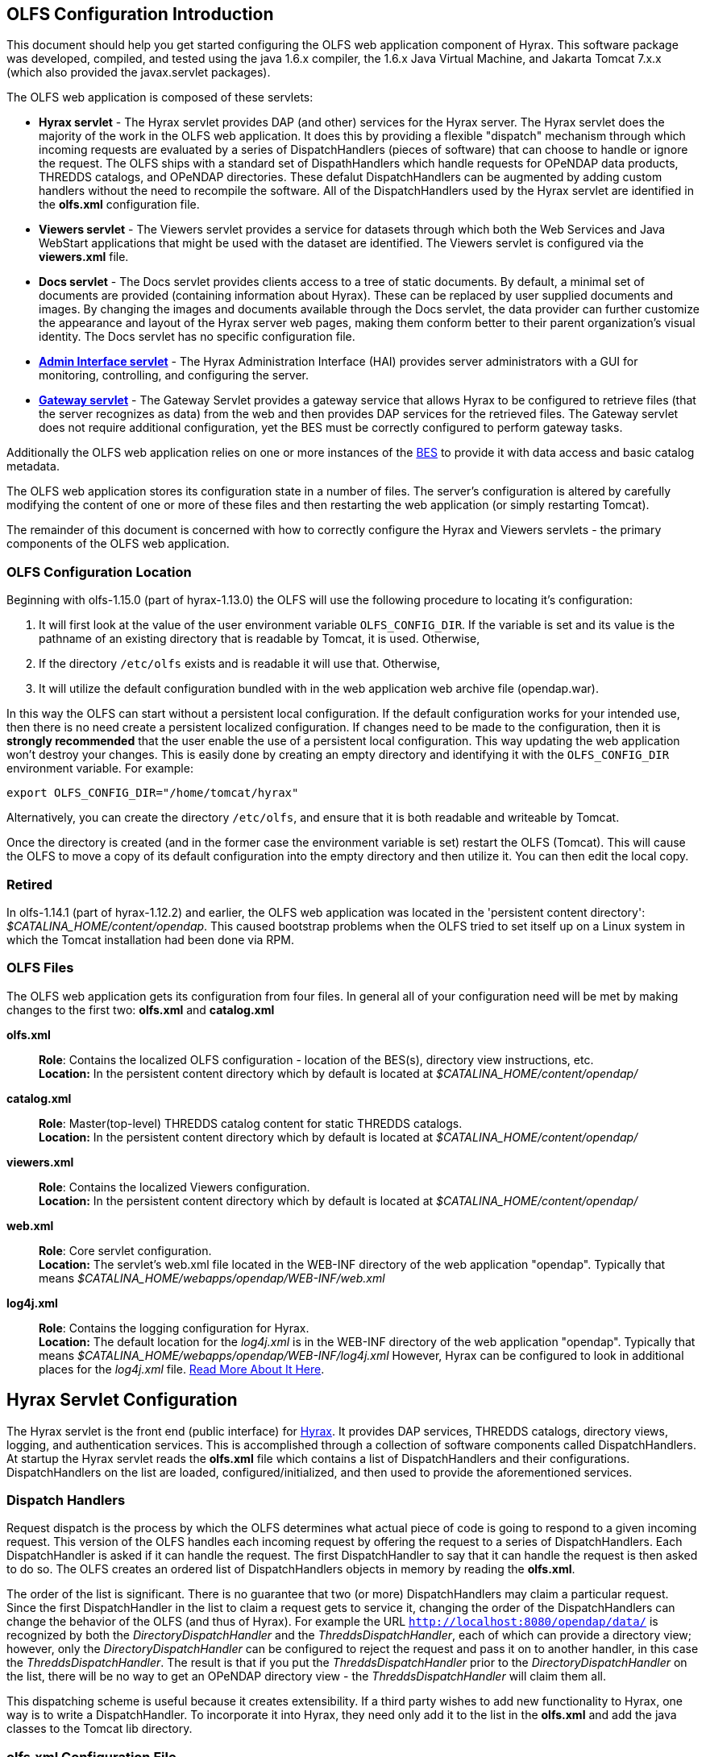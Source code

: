 //= Hyrax - OLFS Configuration - OPeNDAP Documentation
//:Leonard Porrello <lporrel@gmail.com>:
//{docdate}
//:numbered:
//:toc:

== OLFS Configuration Introduction

This document should help you get started configuring the OLFS web
application component of Hyrax. This software package was developed,
compiled, and tested using the java 1.6.x compiler, the 1.6.x Java
Virtual Machine, and Jakarta Tomcat 7.x.x (which also provided the
javax.servlet packages).

The OLFS web application is composed of these servlets:

* *Hyrax servlet* - The Hyrax servlet provides DAP (and other) services
for the Hyrax server. The Hyrax servlet does the majority of the work in
the OLFS web application. It does this by providing a flexible
"dispatch" mechanism through which incoming requests are evaluated by a
series of DispatchHandlers (pieces of software) that can choose to
handle or ignore the request. The OLFS ships with a standard set of
DispathHandlers which handle requests for OPeNDAP data products, THREDDS
catalogs, and OPeNDAP directories. These defalut DispatchHandlers can be
augmented by adding custom handlers without the need to recompile the
software. All of the DispatchHandlers used by the Hyrax servlet are
identified in the *olfs.xml* configuration file.
* *Viewers servlet* - The Viewers servlet provides a service for
datasets through which both the Web Services and Java WebStart applications that
might be used with the dataset are identified.
The Viewers servlet is configured via the *viewers.xml* file.
* *Docs servlet* - The Docs servlet provides clients access to a tree of
static documents. By default, a minimal set of documents are provided
(containing information about Hyrax). These can be replaced by user
supplied documents and images. By changing the images and documents
available through the Docs servlet, the data provider can further
customize the appearance and layout of the Hyrax server web pages, making them
conform better to their parent organization's visual identity. The Docs
servlet has no specific configuration file.
* link:./Hyrax_-\_Administrators_Interface.adoc[*Admin Interface
servlet*] - The Hyrax Administration Interface (HAI) provides server
administrators with a GUI for monitoring, controlling, and configuring
the server.
* link:../Hyrax/handlers/BES_-\_Modules_Gateway_Module.adoc[*Gateway servlet*] -
The Gateway Servlet provides a gateway service that allows Hyrax to be configured to
retrieve files (that the server recognizes as data) from the web and
then provides DAP services for the retrieved files. The
Gateway servlet does not require additional configuration, yet the
BES must be correctly configured to perform gateway tasks.

Additionally the OLFS web application relies on one or more instances of
the link:./Hyrax_BES_Configuration.adoc#bess-configuration[BES] to provide it with
data access and basic catalog metadata.

The OLFS web application stores its configuration state in a number of
files. The server's configuration is altered by carefully modifying the
content of one or more of these files and then restarting the web
application (or simply restarting Tomcat).

The remainder of this document is concerned with how to correctly
configure the Hyrax and Viewers servlets - the primary components of the
OLFS web application.

=== OLFS Configuration Location

Beginning with olfs-1.15.0 (part of hyrax-1.13.0) the OLFS will use the
following procedure to locating it's configuration:

. It will first look at the value of the user environment variable
`OLFS_CONFIG_DIR`. If the variable is set and its value is the pathname
of an existing directory that is readable by Tomcat, it is used.
Otherwise,
. If the directory `/etc/olfs` exists and is readable it will use
that. Otherwise,
. It will utilize the default configuration bundled with in the web
application web archive file (opendap.war).

In this way the OLFS can start without a persistent local configuration.
If the default configuration works for your intended use, then there is
no need create a persistent localized configuration. If changes need to
be made to the configuration, then it is *strongly recommended* that the
user enable the use of a persistent local configuration. This way
updating the web application won't destroy your changes. This is easily
done by creating an empty directory and identifying it with the
`OLFS_CONFIG_DIR` environment variable. For example:

----
export OLFS_CONFIG_DIR="/home/tomcat/hyrax"
----

Alternatively, you can create the directory `/etc/olfs`, and ensure that
it is both readable and writeable by Tomcat.

Once the directory is created (and in the former case the environment
variable is set) restart the OLFS (Tomcat). This will cause the OLFS to
move a copy of its default configuration into the empty directory and
then utilize it. You can then edit the local copy.

=== Retired

In olfs-1.14.1 (part of hyrax-1.12.2) and earlier, the OLFS web
application was located in the 'persistent content directory':
__$CATALINA_HOME/content/opendap__. This caused bootstrap problems when
the OLFS tried to set itself up on a Linux system in which the Tomcat
installation had been done via RPM.

=== OLFS Files

The OLFS web application gets its configuration from four files. In general
all of your configuration need will be met by making changes to the
first two: *olfs.xml* and *catalog.xml*

*olfs.xml* ::
  *Role*: Contains the localized OLFS configuration - location of the
  BES(s), directory view instructions, etc. +
  *Location:* In the persistent content directory which by default is
  located at _$CATALINA_HOME/content/opendap/_

*catalog.xml* ::
  *Role*: Master(top-level) THREDDS catalog content for static THREDDS
  catalogs. +
  *Location:* In the persistent content directory which by default is
  located at _$CATALINA_HOME/content/opendap/_

*viewers.xml* ::
  *Role*: Contains the localized Viewers configuration. +
  *Location:* In the persistent content directory which by default is
  located at _$CATALINA_HOME/content/opendap/_

*web.xml* ::
  *Role*: Core servlet configuration. +
  *Location:* The servlet's web.xml file located in the WEB-INF
  directory of the web application "opendap". Typically that means
  _$CATALINA_HOME/webapps/opendap/WEB-INF/web.xml_

*log4j.xml* ::
  *Role*: Contains the logging configuration for Hyrax. +
  *Location:* The default location for the _log4j.xml_ is in the
  WEB-INF directory of the web application "opendap". Typically that
  means _$CATALINA_HOME/webapps/opendap/WEB-INF/log4j.xml_ However,
  Hyrax can be configured to look in additional places for the
  _log4j.xml_ file. link:./Hyrax_Logging_Configuration.adoc[Read
  More About It Here].

== Hyrax Servlet Configuration

The Hyrax servlet is the front end (public interface) for
link:./Hyrax.adoc[Hyrax]. It provides DAP services, THREDDS
catalogs, directory views, logging, and authentication services. This is
accomplished through a collection of software components called
DispatchHandlers. At startup the Hyrax servlet reads the *olfs.xml* file
which contains a list of DispatchHandlers and their configurations.
DispatchHandlers on the list are loaded, configured/initialized, and
then used to provide the aforementioned services.

=== Dispatch Handlers

Request dispatch is the process by which the OLFS determines
what actual piece of code is going to respond to a given incoming
request. This version of the OLFS handles each incoming request by
offering the request to a series of DispatchHandlers. Each
DispatchHandler is asked if it can handle the request. The first
DispatchHandler to say that it can handle the request is then asked to
do so. The OLFS creates an ordered list of DispatchHandlers objects in
memory by reading the **olfs.xml**.

The order of the list is significant. There is no guarantee that two (or
more) DispatchHandlers may claim a particular request. Since the first
DispatchHandler in the list to claim a request gets to service it,
changing the order of the DispatchHandlers can change the behavior of
the OLFS (and thus of Hyrax). For example the URL
`http://localhost:8080/opendap/data/` is recognized by both the 
_DirectoryDispatchHandler_ and the _ThreddsDispatchHandler_, each of which 
can provide a directory view; however, only the _DirectoryDispatchHandler_ 
can be configured to reject the request and pass it on to another
handler, in this case the _ThreddsDispatchHandler_. The
result is that if you put the _ThreddsDispatchHandler_ prior to the
_DirectoryDispatchHandler_ on the list, there will be no way to
//*Not sure if this should be simly "OPeNDAP" or "an OPeNDAP"*
get an OPeNDAP directory view - the _ThreddsDispatchHandler_ will claim
them all.

This dispatching scheme is useful because it creates
extensibility. If a third party wishes to add new functionality to Hyrax,
one way is to write a DispatchHandler. To incorporate it into Hyrax, they
need only add it to the list in the *olfs.xml* and add the java
classes to the Tomcat lib directory.

=== *olfs.xml* Configuration File

The *olfs.xml* file contains the core configuration of the Hyrax
servlet:

. It configures the BESManager with at least one BES to be used by the OLFS
web application.
. It identifies all of the DispatchHandlers to be used by the Hyrax
servlet.
. It controls both view and access behaviours of the Hyrax servlet.

=== OLFSConfig Element

The <__OLFSConfig__> element is the document root. It contains two
elements that suppy the configuration for the OLFS: <__BesManager__> and
<__DispatchHandlers__ >.

=== *<BESManager>* Element (required)

The BESManager element provides configuration for the BESManager class.
The BESManager is used 
//in various parts of the OLFS web application
whenever the software needs to access BES's services. This
configuration is key to the function of Hyrax, for in it 
is defined each BES that is connected to a Hyrax installation. The following examples
will show a single BES example. For more information on configuring Hyrax to use multiple BES's
link:./Hyrax_Configuring_The_OLFS_To_Work_With_Multiple_BES%27s.adoc[look here].

Each BES is identified using a seperate <__BES__> child element inside
of the <__BESManager__> element.

==== *<BES>* Element (required)

The <__BES__> element provides the OLFS with connection and control
information for a BES. There are 4 child elements in a <__BES__>
element: <__prefix__>, <__host__>, <__port__>, and <__ClientPool__>.

==== *<prefix>* Element (required)

This child element of the <__BES__> element contains the URL prefix that
the OLFS will associate with this BES. This provides a mapping between
this BES to the URI space serviced by the OLFS. The prefix, then, is 
a token that is placed between the
_host:port/context/_ part of the Hyrax URL and the catalog root.
The catalog root is used to designate a particular BES instance in the
event that multiple BES's are available to a single OLFS.

For a single BES (the default configuration) the tag *must* be designated 
by "/". This prefix provides a mapping for each BES connected to the OLFS
and the URI space serviced by the OLFS.

. There *must* be at least one BES element in the BESManager 
handler configuration whose prefix has a value of "/" (see _example 1_).
There may be more than one <_BES_>, but only that one is required.
. For a single BES (the one with "/" as its prefix) no additional
effort is required; however, when using multiple BES's it is neccesary
that each BES has a mount point exposed as a directory (aka collection)
in the URI space where it's going to appear. See
link:./Hyrax_Configuring_The_OLFS_To_Work_With_Multiple_BES%27s.adoc[Configuring
With Multiple BES's] for more information.
. The prefix string *must* always begin with the slash ("/")
character. (See __example 2__.)

_Example 1:_

----
 <prefix>/</prefix>
----

_Example 2:_

----
 <prefix>/data/nc</prefix>
----

==== *<host>* Element (required)

This child element of the <__BES__> element contains the host name or IP
address of the BES.

_Example:_

----
<host>test.opendap.org</host >
----

==== *<port>* Element (required)

This child element of the <__BES__> element contains port number on
which the BES is listening.

_Example:_
----
<port>10022</port >
----

==== *<timeOut>* Element (optional)

This child element of the <__BES__> element contains the timeout time,
in seconds, for the OLFS to wait for this BES to respond. Defaults to 300
seconds.

_Example:_

----
<timeOut>600</timeOut >
----

==== *<maxResponseSize>* Element (optional)

This child element of the <__BES__> element contains in bytes
the maximum response size allowed for this BES. Requests that produce a
larger response will receive an error. A value of zero (_0_)
indicates that there is no imposed limit. The default value is 0.

_Example:_

---- 
<maxResponseSize>0</maxResponseSize>
----

==== *<ClientPool>* Element (optional)

This child element of the <__BES__> element configures the behavior of
the pool of client connections that the OLFS maintains with this
particular BES. These connections are pooled for efficiency and speed.
Currently, the only configuration item available is to control the
maximum number of concurrent BES client connections that the OLFS can
make. The default is 200, but the size should be optimized for your
locale by empirical testing. The size of the Client Pool is controlled
by the _maximum_ attribute. The default value of _maximum_ is 200.

_Example:_

---- 
<ClientPool maximum="17" />
----

If the <ClientPool> element is missing, the pool size defaults to 200.

==== *<adminPort>* element (optional)

This child element of the <__BES__> element contains the port on the BES
system that can be used by the Hyrax Admin Interface to control the BES.
THe BES must also be configured to open and utilize this admin port.

_Example:_

---- 
<adminPort>11002</adminPort>
----

==== Example BESManager Configuration Element

---- 
<BESManager>
    <BES>
        <prefix>/</prefix>
        <host>localhost</host>
        <port>10022</port>
        <timeOut>300</timeOut>
        <maxResponseSize>0</maxResponseSize>
        <ClientPool maximum="10" maxCmds="2000" />
        <adminPort>11002</adminPort>
    </BES>
</BESManager >
----

=== *<CatalogCache>* Element

The catalog cache element configures the OLFS memory cache of BES
catalog responses. This cache can greatly increase server performance
for small requests. It is configured by it's two child elements,
`maxEntries` and `updateIntervalSeconds`.

* The value of `maxEntries` determines the total number of catalog
responses to hold in memory. The default value for `maxEntries` is
10000.
* The value of `updateIntervalSeconds` determines how long the catalog
update thread will sleep between updates. This value affects the server's
responsiveness to changes in its holdings. If your server's contents
changes frequently, then the `updateIntervalSeconds` should be set to a
value that will allow the server to publish new additions/deletions in a
timely manner. The `updateIntervalSeconds` default value 10000 seconds
(2.7 hours).
* If for some reason you wish to disable the `CatalogCache`, simply
remove (or comment out) the `CatalogCache` element and its children
from the `olfs.xml` file.

=== *<DispatchHandlers>* Element

The <__DispatchHandlers__> element has two child elements:
<__HttpGetHandlers__> and <__HttpPostHandlers__>. The
<__HttpGetHandlers__> contains an ordered list of the DispatchHandler
classes used by the OLFS to handle incoming HTTP GET requests.

=== *<HttpGetHandlers>* Element

The <__HttpGetHandlers__> contains an ordered list of the
DispatchHandler classes used by the OLFS to handle incoming HTTP GET
requests. The list order is significant, and permutating the order will
(probably negatively) change the behavior of the OLFS. Each
DispatchHandler on the list will be asked to handle the request. The
first DispatchHandler on the list to claim the request will be asked to
build the response.

=== *<HttpPostHandlers>* Element

While programmatic support for POST request handlers as part of the
Hyrax servlet, there are currently no HttpPostHandlers implemented for
use with Hyrax. Maybe down the road...
//*I'm not so sure about the "Maybe down the road..." ACP *

=== *<Handler>* Elements

Both the <__HttpGetHandlers__> and <__HttpPostHandlers__> contain an
orderd list of <__Handler__> elements. Each <__Handler__> must have an
attribute called _className_ whose value is set to the fully qualified
Java class name for the DispatchHandler implementation to be used. For
example, `<Handler className="opendap.bes.VersionDispatchHandler" />` 
names the class __opendap.bes.VersionDispatchHandler__.

Each <__Handler__> element may contain a collection of child elements
that provide configuration information to the DispatchHandler
implementation. In this example,

----
  <Handler className="opendap.coreServlet.BotBlocker">
      <IpAddress&>44.55.66.77</IpAddress>
  </Handler>
----

the <__Handler__> element contains a child element (<__IpAddress__>) that
indicates to the _BotBlocker_ class to block requests from the IP
address 44.55.66.77.

=== HTTP GET Handlers

Hyrax uses the following DispatchHandlers to handle HTTP GET requests:

* *VersionDispatchHandler:* This handles the version document requests.
* *BotBlocker:* This optional handler may be used to block individual IP 
  addresses or groups of IP addresses from accessing your server.
* *NcmlDatasetDispatcher*
* *StaticCatalogDispatch:* Provides static THREDDS catalog services for Hyrax.
* *Gateway*
* *DapDispatcher:* Handles all DAP requests.
* *DirectoryDispatchHandler:* Handles the OPeNDAP directory view (contents.html) requests.
* *BESThreddsDispatchHandler:* Provides dynamic THREDDS catalogs of all BES holdings.
* *FileDispatchHandler:* Handles requests for file level access. (README files etc.)

=== VersionDispatchHandler (required)

Handles the version document requests. This DispatchHandler has no
configuration elements, so it will always be written like this:

----
<Handler className="opendap.bes.VersionDispatchHandler" />
----

[[BotBlocker]]
=== BotBlocker (optional)

This optional handler can be used to block access from specific IP
addresses and by a ranges of IP addresses using regular expressions. It
turns out that many of the web crawling robots do not respect the
robots.txt file when one is provided. Since many sites do not want their
data holdings exhaustively queried by automated software, we created a
simple robot blocking handler to protect system resources from
non-compliant robots.

==== *<IpAddress>* Element

The text value of this element should be the IP address of a system
which you would like to block from accessing your service. For example:

---- 
    <IpAddress>128.193.64.33</IPAddress>
----

Blocks the system located at 128.193.64.33 from accessing your server.
There can be zero or more <IpAddress> elements in the <BotBlocker>

==== *< IpMatch >* Element

The text value of this element should be the regular expression that
will be used to match the IP addresses clients attempting to access
Hyrax.

For example:

---- 
    <IpMatch>65\.55\.[012]?\d?\d\.[012]?\d?\d</IpMatch>
----

Matches all IP address beginning with 65.55 and thus block access for
clients whose IP addresses lie in that range. There can be zero or more
< IpMatch > elements in the Handler configuration for teh BotBlocker

==== Example Configuration Element

----
    <Handler className="opendap.coreServlet.BotBlocker">
 
        <IpAddress>127.0.0.1</IpAddress>
 
        <!-- This matches all IPv4 addresses, work yours out from here.... -->
        <!--<IpMatch>[012]?\d?\d\.[012]?\d?\d\.[012]?\d?\d\.[012]?\d?\d</IpMatch> -->
 
        <!-- Any IP starting with 65.55 (MSN bots the don't respect robots.txt  -->
        <IpMatch>65\.55\.[012]?\d?\d\.[012]?\d?\d</IpMatch>
 
    </Handler>
----

=== Ncml Dataset Dispatcher (required)

The Ncml Dataset Dispatcher is a specialized handler that filters NcML
content retrieved from the BES so that the path names in the NcML
documents returned to clients are consistent with the paths from the
external (to the server) perspective.

==== Example Configuration Element

----
            <Handler className="opendap.ncml.NcmlDatasetDispatcher" />
----

=== Static Thredds Catalog Dispatch Handler (required)

Serves static THREDDS catalogs (i.e. THREDDS catalog files stored on
disk). Provides both a presentation view (HTML) for humans using
browsers, and direct catalog access (XML).

==== *<prefix>* Element (required)

Defines the path component that comes after the servlet context and
before all catalog requests. For example, if the prefix is __thredds__,
then http://localhost:8080/opendap/thredds/ should give you the
top-level static catalog (the contents of the file
$CATALINA_HOME/content/opendap/catalog.xml)

==== *<useMemoryCache>* Element (optional)

If the text value of this element is the string 'true' this will cause
the servlet to ingest all of the static catalog files at startup and
hold their contents in memory. link:./THREDDS_using_XSLT.adoc[See
this page for more information about the memory caching operations]

==== *<ingestTransformFile>* Element (optional)

This is a specific development option that allows one top specify the
fully qualified path to an XSLT file that will be used to preprocess
each THREDDS catalog file read from disk. The default version of this
file (found in
$CATALINA_HOME/webapps/opndap/xsl/threddsCatalogIngest.xsl) processes
the _thredds:datasetScan_ elements in each THREDDS catalog so that they
contain specific content for Hyrax. *This is a developers option and in
general is not recommended for use in an operational server.*

==== Example Configuration Element

----
<Handler className="opendap.threddsHandler.StaticCatalogDispatch">
     <prefix>thredds</prefix>
     <useMemoryCache>true</useMemoryCache>
</Handler>
----

=== Gateway Dispatcher

Directs requests to the link:../Hyrax/handlers/Gateway_Service.adoc[Gateway
Service]

==== *<prefix>* Element (required)

Defines the path component that comes after the servlet context and
before all gateway requests. For example, if the prefix is __gateway__,
then http://localhost:8080/opendap/gateway/ will give you the gateway
access form page.

==== Example Configuration Element
---- 
<Handler className="opendap.gateway.DispatchHandler">
    <prefix>gateway</prefix>
</Handler>
----

=== DapDispatchHandler (required)

Handles DAP request for Hyrax. For example the DapDispatchHandler will
handle requests for all DAP2 and DAP4 products

==== *<AllowDirectDataSourceAccess>* Element (optional)

The <__AllowDirectDataSourceAccess__ /> element controls the users
ability to directly access data sources via the web interface. If this
element is present (and not commented out as in the example below) a
client can get an entire data source (such as an HDF file) by simply
requesting it through the HTTP URL interface. This is NOT a good
practice and is not recommended. By default Hyrax ships with this option
turned off and I recommend that you leave it that way unless you really
want users to be able to circumvent the OPeNDAP request interface and
have direct access to the data products stored on your server.

==== *<UseDAP2ResourceUrlResponse>* Element (optional)

By default, at least for now, the server will provide the (undefined)
DAP2 style response to requests for a dataset resource URL. Commenting
out the "UseDAP2ResourceUrlResponse" element will cause the server to
return the (well defined) DAP4 DSR response when a dataset resource URL
is requested.

==== Example Configuration Element

----
<Handler className="opendap.bes.dapResponders.DapDispatcher" >
    <!-- AllowDirectDataSourceAccess / -->
    <UseDAP2ResourceUrlResponse />
</Handler>
----

=== DirectoryDispatchHandler (required)

Handles the OPeNDAP directory view (contents.html) requests.

==== Example Configuration Element

----

 
<Handler className="opendap.bes.DirectoryDispatchHandler" />
----

=== BES Thredds Dispatch Handler (required)

Provides dynamic THREDDS catalogs of BES data holdings.

==== Example Configuration Element

----
<Handler className="opendap.bes.BESThreddsDispatchHandler" />
----

=== File Dispatch Handler (required)


Handles requests for file level access. (README files etc.). This
handler only responds to requests for files that are not considered
"data" by the BES. File requests for data files are handled by the
__opendap.bes.dapResponders.DapDispatcher__.

==== Example Configuration Element

In the following example, the FileDispatchHandler is configured to deny
direct access to data sources (note that the
<__AllowDirectDataSourceAccess__ /> element is commented out:

---- 
<Handler className="opendap.bes.FileDispatchHandler" />
----

=== HTTP POST Handlers

Hyrax does not currently support HTTP POST requests.

=== Example olfs.xml File

----
<?xml version="1.0" encoding="UTF-8"?>
<OLFSConfig>
 
    <BESManager>
        <BES>
            <prefix>/</prefix>
            <host>localhost</host>
            <port>10022</port>
 
            <timeOut>300</timeOut>
 
            <adminPort>11002</adminPort>
 
            <maxResponseSize>0</maxResponseSize>
            <ClientPool maximum="200" maxCmds="2000" />
        </BES>
    </BESManager>
    <DispatchHandlers>
        <HttpGetHandlers>
 
            <Handler className="opendap.bes.VersionDispatchHandler" />
 
            <Handler className="opendap.coreServlet.BotBlocker">
                <<IpMatch>65\.55\.[012]?\d?\d\.[012]?\d?\d</IpMatch>
            </Handler>
 
 
            <Handler className="opendap.ncml.NcmlDatasetDispatcher" />            
 
            <Handler className="opendap.threddsHandler.StaticCatalogDispatch">
                <prefix>thredds</prefix>
                <useMemoryCache>true</useMemoryCache>
            </Handler>
 
            <Handler className="opendap.gateway.DispatchHandler">
                <prefix>gateway</prefix>
            </Handler>
 
 
 
            <Handler className="opendap.bes.BesDapDispatcher" >
                <!-- AllowDirectDataSourceAccess / -->
                <UseDAP2ResourceUrlResponse />
            </Handler>
 
            <Handler className="opendap.bes.DirectoryDispatchHandler">
                <!--
                  If your particular authentication scheme (usually brokered by Apache httpd) utilizes
                  a particular logout or login location you can have Hyrax display links to those locations
                  as part of the generated web pages by uncommenting the "AuthenticationControls" element and
                  editing the logout and/or login locations to match your service instance.
                  -->
                <!-- AuthenticationControls>
                    <logout>loginPath?login_param=foo</logout>
                    <logout>logoutPath?logout_param=foo</logout>
                </AuthenticationControls -->
            </Handler>
 
 
            <Handler className="opendap.bes.BESThreddsDispatchHandler"/>
            <Handler className="opendap.bes.FileDispatchHandler" />
        </HttpGetHandlers>
 
 
        <!--
           If you need to accept a constraint expression (ce) that is larger than will fit in a URL query string then you
           can configure the server to accept the ce as the body of a POST request referencing the same resource.
           If the the Content-Encoding of the request is set to "application/x-www-form-urlencoded" then the server
           will ingest all of parameter names "ce" and "dap4:ce"  to build the DAP constraint expression. Otherwise
           the server will treat the entire POST body as a DAP ce.
 
           By default the maximum length of the POST body is limited to 2000000 characters, and may never be
           larger than 10000000 characters (if you need more then get in touch with support@opendap.org). You can adjust
           the limit in the configuration for the BesDapDispatcher.
 
           Configuration:
           Uncomment the HttpPostHandlers element below. Make sure that the body of the BesDapDispatcher Handler element is
           IDENTICAL to it's sister in the HttpGetHandlers element above.
 
           If you need to change the default value of the maximum POST body length do it by adding a
           "PostBodyMaxLength" element to the BesDapDispatcher Handler below:
 
           <PostBodyMaxLength>500</PostBodyMaxLength>
 
           The text content of which must be an integer between 0 and 10000000
        -->
        <!--
        <HttpPostHandlers>
            <Handler className="opendap.bes.dapResponders.BesDapDispatcher" >
                MAKE SURE THAT THE CONTENT OF THIS ELEMENT IS IDENTICAL TO IT'S SISTER IN THE  HttpGetHandlers ELEMENT!
                (Disregarding the presence of a PostBodyMaxLength element)
            </Handler>
        </HttpPostHandlers>
        -->
 
 
    </DispatchHandlers>
 
    <!--
      This enables or disables the generation of internal timing metrics for the OLFS
      If commented out the timing is disabled. If you want timing metrics to be output
      to the log then uncomment the Timer and set the enabled attribute's value to "true"
      WARNING: There is some performance cost to utilizing the Timer.
    -->
    <!-- Timer enabled="false" / -->
 
 
</OLFSConfig>
----
\\Why isn't this its own file?
== THREDDS Configuration *catalog.xml* File

The *catalog.xml* file contains the static THREDDS catalog configuration
for Hyrax. link:./Hyrax_THREDDS_Configuration.adoc[Read About It
Here].

=== Logging Configuration (**logback.xml** file)

The *logback.xml* file contains the logging configuration for Hyrax.
link:./Hyrax_Logging_Configuration.adoc[Read About It Here].

=== *web.xml* Configuration File

_We strongly recommend that you do *NOT* mess with the web.xml file. At
least for now. Future versions of Server and the OLFS may have "user
configurable" stuff in the web.xml file, but this version does not. *SO
JUST DON'T DO IT. OK?*_ Having said that, here are the details regarding
the web.xml file:

==== Servlet Definition

The OLFS running in the opendap context area needs an entry in the
*web.xml* file. Multiple instances of a servlet and/or several different
servlets can be configured in the one web.xml file. For instance you
could have a DTS and a Hyrax running in from the same *web.xml* and thus
under the same servlet context. Running multiple instances of the OLFS
in a single web.xml file (aka context) will *NOT* work.

Each a servlet needs a unique name which is specified inside a
<__servlet__> element in the web.xml file using the <__servlet-name__>
tag. This is a name of convenience, for example if you where serving
data from an ARGOS satellite you might call that servlet __argos__.

Additionally each instance of a <__servlet__> must specify which Java
class contains the actual servlet to run. This is done in the
<__servlet-class__> element. For example the OLFS servlet class name is
_opendap.coreServlet.DispatchServlet_

Here is a syntax example combining the two previous example values:

----
<servlet>
    <servlet-name>hyrax</servlet-name>
    <servlet-class>opendap.coreServlet.DispatchServlet</servlet-name>
    .
    .
    .
</servlet>
----

This servlet could then be accessed as:
_http://hostname/opendap/servlet/argos_

You may also add to the end of the web.xml file a set of
<__servlet-mapping__> elements. These allow you to abbreviate the URL or
the servlet. By placing the servlet mappings:

----
<servlet-mapping>
    <servlet-name>argos</servlet-name>
    <url-pattern>/argos</url-pattern>
</servlet-mapping>

<servlet-mapping>
    <servlet-name>argos</servlet-name>
    <url-pattern>/argos/*</url-pattern>
</servlet-mapping>
----

At the end of the web.xml file our previous example changes it's URL to:
_http://hostname/opendap/argos_

Eliminating the need for the word servlet in the URL. For more on the
<__servlet-mapping__> element see the Jakarta-Tomcat documentation.

==== <init-param> Elements

The OLFS uses <init-param> elements inside of each <servlet> element to
get specific configuration information.

<init-param>'s common to all OPeNDAP servlets are:

===== OLFSConfigFileName

This parameter identifies the name of the XML document file that
contains the OLFS configuration. This file must be located in the
persistent content directory and is typically called *olfs.xml*

For example:

----
    <init-param>
    <param-name>OLFSConfigFileName</param-name>
    <param-value>olfs.xml</param-value>
    </init-param>
----

===== DebugOn

This controls output to the terminal from which the servlet engine was
launched. The value is a list of flags that turn on debugging
instrumentation in different parts of the code. Supported values are:

* **probeRequest**: Prints a lengthy inspection of the
HttpServletRequest object to stdout. _Don't leave this on for long, it
will clog your Catalina logs._
* **DebugInterface**: Enables the servers debug interface. This
ineractive interface allows a user to look at (and change) the server
state via a web browser. _Enable this only for analysis purposes,
disable when finshed!_

__Example__:

----
    <init-param>
    <param-name>DebugOn</param-name>
    <param-value>probeRequest</param-value>
    </init-param>
----

__Default__: If this parameter is not set, or the value field is empty
then these features will be disabled - which is what you want unless
there is a problem to analyze.

==== Example of web.xml Content

----
<servlet>

    <servlet-name>hyrax</servlet-name>

    <servlet-class>opendap.coreServlet.DispatchServlet</servlet-class>

    <init-param>
        <param-name>DebugOn</param-name>
        <param-value></param-value>
    </init-param>

    <load-on-startup>1</load-on-startup>

</servlet>

<servlet-mapping>
    <servlet-name>hyrax</servlet-name>
    <url-pattern>*</url-pattern>
</servlet-mapping>

<servlet-mapping>
    <servlet-name>hyrax</servlet-name>
    <url-pattern>/hyrax</url-pattern>
</servlet-mapping>

<servlet-mapping>
    <servlet-name>hyrax</servlet-name>
    <url-pattern>/hyrax/*</url-pattern>
</servlet-mapping>
----

=== Viewers Servlet (**viewers.xml** file)

The Viewers servlet provides, for each dataset, and HTML page containing
links to Java WebStart applications and to WebServices (such as WMS)
that can be utilized in conjunction with the dataset. The Viewers
servlet is configured via the contents of the *viewers.xml* file located
in the persistent content directory $CATALINA_HOME/content/opendap.

==== *viewers.xml* Configuration File

===== *<JwsHandler>* Elements

===== *<WebServiceHandler>* Elements

===== Example Configuration

----
<ViewersConfig>
 
    <JwsHandler className="opendap.webstart.IdvViewerRequestHandler">
        <JnlpFileName>idv.jnlp</JnlpFileName>
    </JwsHandler>
 
    <JwsHandler className="opendap.webstart.NetCdfToolsViewerRequestHandler">
        <JnlpFileName>idv.jnlp</JnlpFileName>
    </JwsHandler>
 
    <JwsHandler className="opendap.webstart.AutoplotRequestHandler" />
 
    <WebServiceHandler className="opendap.viewers.NcWmsService" serviceId="ncWms" >
        <applicationName>Web Mapping Service</applicationName>
        <NcWmsService href="/ncWMS/wms" base="/ncWMS/wms" ncWmsDynamicServiceId="lds" />
    </WebServiceHandler>
 
    <WebServiceHandler className="opendap.viewers.GodivaWebService" serviceId="godiva" >
        <applicationName>Godiva WMS GUI</applicationName>
        <NcWmsService href="http://localhost:8080/ncWMS/wms" base="/ncWMS/wms" ncWmsDynamicServiceId="lds"/>
        <Godiva href="/ncWMS/godiva2.html" base="/ncWMS/godiva2.html"/>
    </WebServiceHandler>
 
</ViewersConfig>
----

=== Docs Servlet

The Docs (or documentation) servlet provides the OLFS web application
with the ability to serve a tree of static documentation files. By
default it will serve the files in the documentation tree provided with
the OLFS in the Hyrax distribution. This tree is rooted at
_$CATALINA_HOME/webapps/opendap/docs/_ and contains documentation
pertaining to the software in the Hyrax distribution - installation and
configuration instruction, release notes, java docs, etc.

If one wishes to replace this information with their own set of web
pages, one can remove/replace the files in the default directory.
However, installing a new version of Hyrax will cause these files to be
overwritten, forcing them to be replaced after the install (and
hopefully AFTER the new release documentation had been read and
understood by the user).

The Docs servlet provides an alternative to this. If a _docs_ directory
is created in the _persistent content_ directory for Hyrax the Docs
servlet will detect it (when Tomcat is launched) and it will serve files
from there instead of from the default location.

This scheme provides 2 beneficial effects:

. It allows localizations of the web documents associated with Hyrax
to persist through Hyrax upgrades with no user intervention.
. It preserves important release documents that ship with the Hyrax
software.

In summary, to provide persistent web pages as part of a Hyrax
localization simple create the directory:
_$CATALINA_HOME/content/opendap/**docs**_

Place your content in there and away you go. If later you wish to view
the web based documentation bundled with Hyrax simply change the name of
the directory from *docs* to something else and restart Tomcat. (or, you
could just look in the _$CATALINA_HOME/webapps/opendap/docs_ directory)

In the Docs servlet, if a URL ends in a directory name or a "/" then the
servlet will attempt to serve the *index.html* in that directory. In
other words *index.html* is the default document.

=== Logging

Logging is a big enough subject to get link:./Hyrax_Logging_Configuration.com[it's own page.]

=== Authentication and Authorization

==== Apache Web Server (httpd)

*If your organization desires secure access and authentication layers
for Hyrax the recommended method is to use Hyrax in conjunction the
Apache Web Server (httpd).*

Most organizations that utilize secure access and authentication for
their web presence are already doing so via Apache Web Server and Hyrax
can be integrated nicely with this existing infrastructure.

More about integrating Hyrax with Apache Web Server can be found at
these pages:

* link:./Master_Hyrax_Apache_Integration.adoc[Integrating Hyrax with
Apache Web Server.]
* link:./Master_Hyrax_-\_User_Identification_(Authentication).adoc[Configuring
Hyrax and Apache for User Authentication and Authorization]

==== Tomcat

Hyrax may be used with the security features implemented by Tomcat for
authentication and authorization services.

It is recommended that you read carefully and understand the Tomcat
security documentation.

For Tomcat 5.x see:

* http://tomcat.apache.org/tomcat-5.5-doc/index.html[Tomcat 5.x
Documentation]
** http://tomcat.apache.org/tomcat-5.5-doc/realm-howto.html[Section 6:
Configuring/Managing User Realms]
** http://tomcat.apache.org/tomcat-5.5-doc/ssl-howto.html[Section 12:
Configuring SSL]

For Tomcat 6.x see:

* http://tomcat.apache.org/tomcat-6.0-doc/index.html[Tomcat 6.x
Documentation]
** http://tomcat.apache.org/tomcat-6.0-doc/realm-howto.html[Section 6:
Configuring/Managing User Realms]
** http://tomcat.apache.org/tomcat-6.0-doc/ssl-howto.html[Section 12:
Configuring SSL]

And that you read chapter 12 of the
http://jcp.org/aboutJava/communityprocess/final/jsr154/index.html[Java
Servlet Specification 2.4] that decribes how to configure security
constraints at the web application level.

Tomcat security requires fairly extensive additions to the *web.xml*
file. (It is important to keep in mind that altering the <__servlet__>
definitions may render your Hyrax server inoperable - please see the
previous sections that discuss this.)

Examples of security content for the web.xml file can be found in the
persistent content directory of the Hyrax server, which by default is
located at __$CATALINA_HOME/content/opendap/__.

==== Limitations

Officially Tomcat security supports _context_ level authentication. What
this means is that you can restrict access to the collection of servlets
running in a single web application - in other words all of the stuff
that is defined in a single *web.xml* file. You can call out different
authentication rules for different <__url-pattern__>'s within the web
application, but only clients which do not cache ANY security
information will be able to easily access the different areas.

For example in your *web.xml* file you might have:

----
    <security-constraint>
        <web-resource-collection>
            <web-resource-name>fnoc1</web-resource-name>
            <url-pattern>/hyrax/nc/fnoc1.txt</url-pattern>
        </web-resource-collection>
        <auth-constraint>
            <role-name>fn1</role-name>
        </auth-constraint>
    </security-constraint>
 
    <security-constraint>
        <web-resource-collection>
             <web-resource-name>fnoc2</web-resource-name>
             <url-pattern>/hyrax/nc/fnoc2.txt</url-pattern>
         </web-resource-collection>
         <auth-constraint>
             <role-name>fn2</role-name>
          </auth-constraint>
    </security-constraint>
 
    <login-config>
        <auth-method>BASIC</auth-method>
        <realm-name>MyApplicationRealm</realm-name>
    </login-config>
----

 Where the security roles fn1 and fn2 (defined in the *tomcat-users.xml*
file) have no common members.

The complete URI's would be:

----
http://localhost:8080/mycontext/hyrax/nc/fnoc1.txt
http://localhost:8080/mycontext/hyrax/nc/fnoc2.txt
----

Now - this works, for clients that aren't too smart - i.e. they don't
cache anything. However, if you access these URLs with a typical
browser, once you authenticate for one URI, then you are locked out of
the other one until you successfully "reset" the browser (purge all
caches).

I think the reason is as follows: In the exchange between Tomcat and the
client, Tomcat is sending the header:

`WWW-Authenticate: Basic realm="MyApplicationRealm"`

And the client authenticates. When the second URI is accessed Tomcat
sends the the same authentication challenge, with the same
`WWW-Authenticate` header. The client, having recently authenticated to
this _realm-name_ (defined in the <__login-config__> element in the
web.xml file - see above), resends the authentication information, and,
since it's not valid for that url pattern, the request is denied.

==== Persistence

You should be careful to back up your modified *web.xml* file to a
location outside of the _$CATALINA_HOME/webapps/opendap_ directory as
new versions of Hyrax will overwrite it when installed. You could use an
_XML ENTITY_ and an _entity reference_ in the *web.xml* to cause a local
file containing the security configuration to be included in the
web.xml. For example adding the __ENTITY__:

`    [<!ENTITY securityConfig      SYSTEM "file:/fully/qualified/path/to/your/security/config.xml">]`

To the <__!DOCTYPE__> declaration at the top of the *web.xml* in
conjunction with adding an __entity reference__:

`&securityConfig;`

To the content of the <__web-app__> element would cause your external
security configuration to be included in the *web.xml* file.

Here is an example of an _ENTITY_ configuration:

----
    <?xml version="1.0" encoding="ISO-8859-1"?>
 
    <!DOCTYPE web-app
        PUBLIC "-//Sun Microsystems, Inc.//DTD Web Application 2.2//EN"
        "http://java.sun.com/j2ee/dtds/web-app_2_2.dtd"
        [<!ENTITY securityConfig      SYSTEM "file:/fully/qualified/path/to/your/security/config.xml">]
    >
    <web-app>
 
        <!--
            Loads a persistent security configuration from the content directory.
            This configuration may be empty, in which case no security constraints will be
            applied by Tomcat.
        -->
        &securityConfig;
 
        .
        .
        .
 
    </web-app>
----

This will not prevent you from losing your *web.xml* file when a new
version of Hyrax is installed, but adding the _ENTITY_ stuff to the new
*web.xml* file would be easier than remembering an extensive security
configuration. Of course, Y.M.M.V.

=== Compressed Responses and Tomcat

Many OPeNDAP clients accept compressed responses. This can greatly
increase the efficiency of the client/server interaction by diminishing
the number of bytes actually transmitted over "the wire". Tomcat
provides native compression support for the GZIP compression mechanism,
however it is NOT turned on by default.

The following example is based on Tomcat 5.15. We recommend that you
read carefully the Tomcat documentation related to this topic before
proceeding:

* http://tomcat.apache.org/[Tomcat Home]
* http://tomcat.apache.org/tomcat-5.5-doc/index.html[Tomcat 5.x
documentation.] (See Reference Section for the Apache Tomcat
Configuration section)
* http://tomcat.apache.org/tomcat-5.5-doc/config/http.html[Tomcat 5.x
documentation section related to compression.]

==== Details

To enable compression you will need to edit the
_$CATALINA_HOME/conf/server.xml_ file. You will need to locate the
<__Connector__> element associated with your server, typically this will
be the only <__Connector__> element whose _port_ attribute is set equal
to 8080. To this you will need to add/change several attributes to
enable compression.

With my Tomcat 5.5 distribution I found this default <__Connector__>
element definition in my _server.xml_ file:

----
    <Connector port="8080" maxHttpHeaderSize="8192"
        maxThreads="150" minSpareThreads="25" maxSpareThreads="75";
        enableLookups="false" redirectPort="8443" acceptCount="100"
        connectionTimeout="20000" disableUploadTimeout="true"
        compression="no"
     >
----

You will need to add to this four attributes:

----
compression="force"
compressionMinSize="2048"
noCompressionUserAgents="gozilla, traviata"
compressableMimeType="text/html,text/xml,application/octet-stream"
----

Notice that there is a list of compressible MIME types. Basically:

* *compression="no"* means nothing gets compressed.
* *compression="yes"* means only the compressible MIME types get
compressed.
* *compression="force"* means everything gets compressed (assuming the
client accepts gzip and the response is bigger than compressionMinSize)

You MUST set *compression="force"* for compression to work with the
OPeNDAP data transport.

The final result being:

----
    <Connector port="8080" maxHttpHeaderSize="8192"
        maxThreads="150" minSpareThreads="25" maxSpareThreads="75";
        enableLookups="false" redirectPort="8443" acceptCount="100"
        connectionTimeout="20000" disableUploadTimeout="true"
        compression="no"
        compression="force"
        compressionMinSize="2048"
        noCompressionUserAgents="gozilla, traviata"
        compressableMimeType="text/html,text/xml,application/octet-stream"
     >
----

Restart Tomcat for these changes to take effect.

*NOTE: If you are using Tomcat in conjunction with the Apache Web Server
(our friend httpd) via AJP you will need to
link:./Master_Hyrax_Apache_Integration.adoc[configure
Apache to deliver compressed responses] too. Tomcat will not compress
content sent over the AJP connection.*
